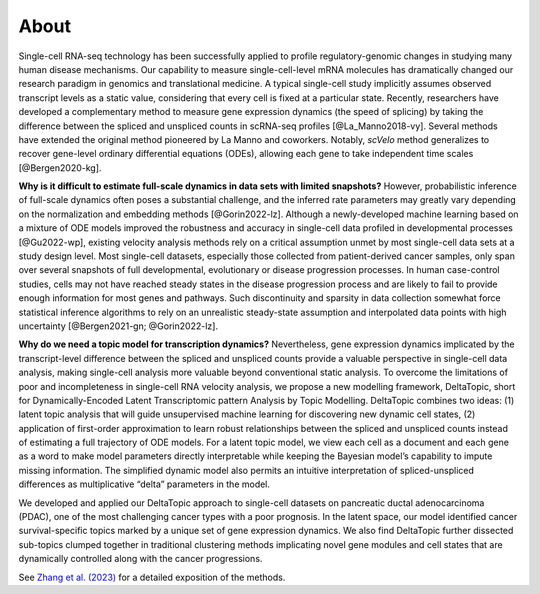 About
------------

Single-cell RNA-seq technology has been successfully applied to profile regulatory-genomic changes in studying many human disease mechanisms. Our capability to measure single-cell-level mRNA molecules has dramatically changed our research paradigm in genomics and translational medicine. A typical single-cell study implicitly assumes observed transcript levels as a static value, considering that every cell is fixed at a particular state. Recently, researchers have developed a complementary method to measure gene expression dynamics (the speed of splicing) by taking the difference between the spliced and unspliced counts in scRNA-seq profiles [@La_Manno2018-vy]. Several methods have extended the original method pioneered by La Manno and coworkers. Notably, `scVelo` method generalizes to recover gene-level ordinary differential equations (ODEs), allowing each gene to take independent time scales [@Bergen2020-kg].

**Why is it difficult to estimate full-scale dynamics in data sets with limited snapshots?** However, probabilistic inference of full-scale dynamics often poses a substantial challenge, and the inferred rate parameters may greatly vary depending on the normalization and embedding methods [@Gorin2022-lz]. Although a newly-developed machine learning based on a mixture of ODE models improved the robustness and accuracy in single-cell data profiled in developmental processes [@Gu2022-wp], existing velocity analysis methods rely on a critical assumption unmet by most single-cell data sets at a study design level. Most single-cell datasets, especially those collected from patient-derived cancer samples, only span over several snapshots of full developmental, evolutionary or disease progression processes. In human case-control studies, cells may not have reached steady states in the disease progression process and are likely to fail to provide enough information for most genes and pathways. Such discontinuity and sparsity in data collection somewhat force statistical inference algorithms to rely on an unrealistic steady-state assumption and interpolated data points with high uncertainty [@Bergen2021-gn; @Gorin2022-lz].

**Why do we need a topic model for transcription dynamics?** Nevertheless, gene expression dynamics implicated by the transcript-level difference between the spliced and unspliced counts provide a valuable perspective in single-cell data analysis, making single-cell analysis more valuable beyond conventional static analysis. To overcome the limitations of poor and incompleteness in single-cell RNA velocity analysis, we propose a new modelling framework, DeltaTopic, short for Dynamically-Encoded Latent Transcriptomic pattern Analysis by Topic Modelling. DeltaTopic combines two ideas: (1) latent topic analysis that will guide unsupervised machine learning for discovering new dynamic cell states, (2) application of first-order approximation to learn robust relationships between the spliced and unspliced counts instead of estimating a full trajectory of ODE models. For a latent topic model, we view each cell as a document and each gene as a word to make model parameters directly interpretable while keeping the Bayesian model’s capability to impute missing information. The simplified dynamic model also permits an intuitive interpretation of spliced-unspliced differences as multiplicative “delta” parameters in the model.

We developed and applied our DeltaTopic approach to single-cell datasets on pancreatic ductal adenocarcinoma (PDAC), one of the most challenging cancer types with a poor prognosis. In the latent space, our model identified cancer survival-specific topics marked by a unique set of gene expression dynamics. We also find DeltaTopic further dissected sub-topics clumped together in traditional clustering methods implicating novel gene modules and cell states that are dynamically controlled along with the cancer progressions.

See `Zhang et al. (2023) <https://www.biorxiv.org/content/10.1101/2023.03.11.532182v1.abstract>`_ for a detailed exposition of the methods.